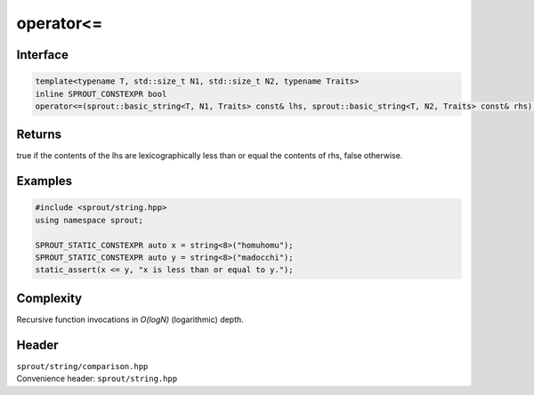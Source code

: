.. _sprout-string-basic_string-operator-less_equal:
###############################################################################
operator<=
###############################################################################

Interface
========================================
.. sourcecode:: c++

  template<typename T, std::size_t N1, std::size_t N2, typename Traits>
  inline SPROUT_CONSTEXPR bool
  operator<=(sprout::basic_string<T, N1, Traits> const& lhs, sprout::basic_string<T, N2, Traits> const& rhs);

Returns
========================================

| true if the contents of the lhs are lexicographically less than or equal the contents of rhs, false otherwise.

Examples
========================================
.. sourcecode:: c++

  #include <sprout/string.hpp>
  using namespace sprout;
  
  SPROUT_STATIC_CONSTEXPR auto x = string<8>("homuhomu");
  SPROUT_STATIC_CONSTEXPR auto y = string<8>("madocchi");
  static_assert(x <= y, "x is less than or equal to y.");

Complexity
========================================

| Recursive function invocations in *O(logN)* (logarithmic) depth.

Header
========================================

| ``sprout/string/comparison.hpp``
| Convenience header: ``sprout/string.hpp``

